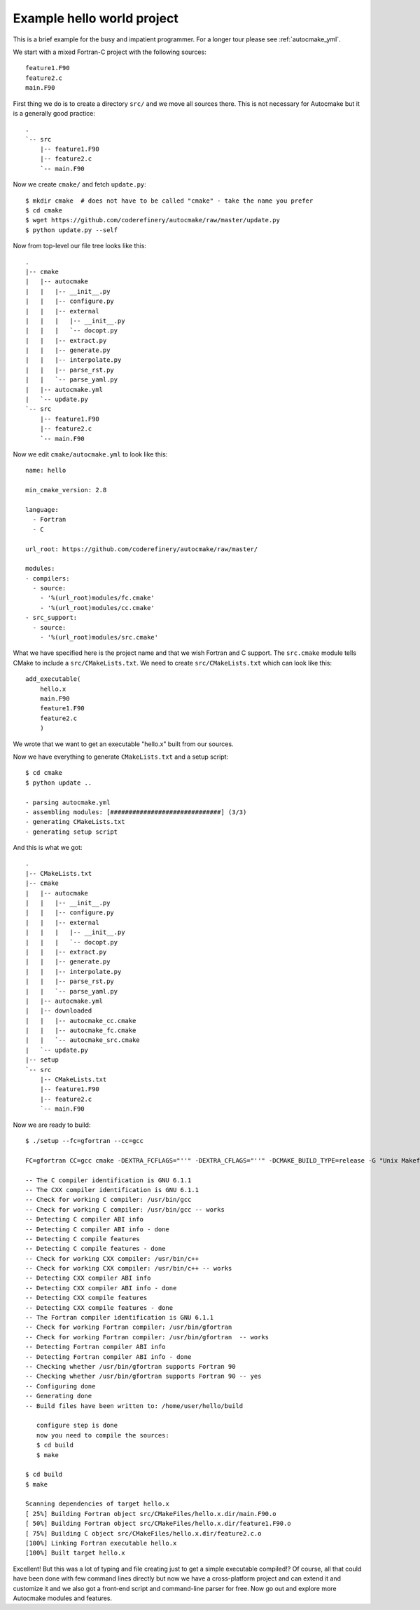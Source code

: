 

Example hello world project
===========================

This is a brief example for the busy and impatient programmer. For a longer
tour please see :ref:`autocmake_yml`.

We start with a mixed Fortran-C project with the following sources::

  feature1.F90
  feature2.c
  main.F90

First thing we do is to create a directory ``src/`` and we move all sources
there. This is not necessary for Autocmake but it is a generally good practice::

  .
  `-- src
      |-- feature1.F90
      |-- feature2.c
      `-- main.F90

Now we create ``cmake/`` and fetch ``update.py``::

  $ mkdir cmake  # does not have to be called "cmake" - take the name you prefer
  $ cd cmake
  $ wget https://github.com/coderefinery/autocmake/raw/master/update.py
  $ python update.py --self

Now from top-level our file tree looks like this::

  .
  |-- cmake
  |   |-- autocmake
  |   |   |-- __init__.py
  |   |   |-- configure.py
  |   |   |-- external
  |   |   |   |-- __init__.py
  |   |   |   `-- docopt.py
  |   |   |-- extract.py
  |   |   |-- generate.py
  |   |   |-- interpolate.py
  |   |   |-- parse_rst.py
  |   |   `-- parse_yaml.py
  |   |-- autocmake.yml
  |   `-- update.py
  `-- src
      |-- feature1.F90
      |-- feature2.c
      `-- main.F90

Now we edit ``cmake/autocmake.yml`` to look like this::

  name: hello

  min_cmake_version: 2.8

  language:
    - Fortran
    - C

  url_root: https://github.com/coderefinery/autocmake/raw/master/

  modules:
  - compilers:
    - source:
      - '%(url_root)modules/fc.cmake'
      - '%(url_root)modules/cc.cmake'
  - src_support:
    - source:
      - '%(url_root)modules/src.cmake'

What we have specified here is the project name and that we wish Fortran and C
support. The ``src.cmake`` module tells CMake to include a ``src/CMakeLists.txt``.
We need to create ``src/CMakeLists.txt`` which can look like this::

  add_executable(
      hello.x
      main.F90
      feature1.F90
      feature2.c
      )

We wrote that we want to get an executable "hello.x" built from our sources.

Now we have everything to generate ``CMakeLists.txt`` and a setup script::

  $ cd cmake
  $ python update ..

  - parsing autocmake.yml
  - assembling modules: [##############################] (3/3)
  - generating CMakeLists.txt
  - generating setup script

And this is what we got::

  .
  |-- CMakeLists.txt
  |-- cmake
  |   |-- autocmake
  |   |   |-- __init__.py
  |   |   |-- configure.py
  |   |   |-- external
  |   |   |   |-- __init__.py
  |   |   |   `-- docopt.py
  |   |   |-- extract.py
  |   |   |-- generate.py
  |   |   |-- interpolate.py
  |   |   |-- parse_rst.py
  |   |   `-- parse_yaml.py
  |   |-- autocmake.yml
  |   |-- downloaded
  |   |   |-- autocmake_cc.cmake
  |   |   |-- autocmake_fc.cmake
  |   |   `-- autocmake_src.cmake
  |   `-- update.py
  |-- setup
  `-- src
      |-- CMakeLists.txt
      |-- feature1.F90
      |-- feature2.c
      `-- main.F90

Now we are ready to build::

  $ ./setup --fc=gfortran --cc=gcc

  FC=gfortran CC=gcc cmake -DEXTRA_FCFLAGS="''" -DEXTRA_CFLAGS="''" -DCMAKE_BUILD_TYPE=release -G "Unix Makefiles" /home/user/hello

  -- The C compiler identification is GNU 6.1.1
  -- The CXX compiler identification is GNU 6.1.1
  -- Check for working C compiler: /usr/bin/gcc
  -- Check for working C compiler: /usr/bin/gcc -- works
  -- Detecting C compiler ABI info
  -- Detecting C compiler ABI info - done
  -- Detecting C compile features
  -- Detecting C compile features - done
  -- Check for working CXX compiler: /usr/bin/c++
  -- Check for working CXX compiler: /usr/bin/c++ -- works
  -- Detecting CXX compiler ABI info
  -- Detecting CXX compiler ABI info - done
  -- Detecting CXX compile features
  -- Detecting CXX compile features - done
  -- The Fortran compiler identification is GNU 6.1.1
  -- Check for working Fortran compiler: /usr/bin/gfortran
  -- Check for working Fortran compiler: /usr/bin/gfortran  -- works
  -- Detecting Fortran compiler ABI info
  -- Detecting Fortran compiler ABI info - done
  -- Checking whether /usr/bin/gfortran supports Fortran 90
  -- Checking whether /usr/bin/gfortran supports Fortran 90 -- yes
  -- Configuring done
  -- Generating done
  -- Build files have been written to: /home/user/hello/build

     configure step is done
     now you need to compile the sources:
     $ cd build
     $ make

  $ cd build
  $ make

  Scanning dependencies of target hello.x
  [ 25%] Building Fortran object src/CMakeFiles/hello.x.dir/main.F90.o
  [ 50%] Building Fortran object src/CMakeFiles/hello.x.dir/feature1.F90.o
  [ 75%] Building C object src/CMakeFiles/hello.x.dir/feature2.c.o
  [100%] Linking Fortran executable hello.x
  [100%] Built target hello.x

Excellent! But this was a lot of typing and file creating just to get a simple
executable compiled!? Of course, all that could have been done with few command
lines directly but now we have a cross-platform project and can extend it and
customize it and we also got a front-end script and command-line parser for free.
Now go out and explore more Autocmake modules and features.
